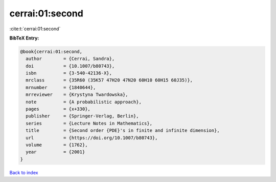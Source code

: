cerrai:01:second
================

:cite:t:`cerrai:01:second`

**BibTeX Entry:**

.. code-block:: bibtex

   @book{cerrai:01:second,
     author        = {Cerrai, Sandra},
     doi           = {10.1007/b80743},
     isbn          = {3-540-42136-X},
     mrclass       = {35R60 (35K57 47H20 47N20 60H10 60H15 60J35)},
     mrnumber      = {1840644},
     mrreviewer    = {Krystyna Twardowska},
     note          = {A probabilistic approach},
     pages         = {x+330},
     publisher     = {Springer-Verlag, Berlin},
     series        = {Lecture Notes in Mathematics},
     title         = {Second order {PDE}'s in finite and infinite dimension},
     url           = {https://doi.org/10.1007/b80743},
     volume        = {1762},
     year          = {2001}
   }

`Back to index <../By-Cite-Keys.html>`_
